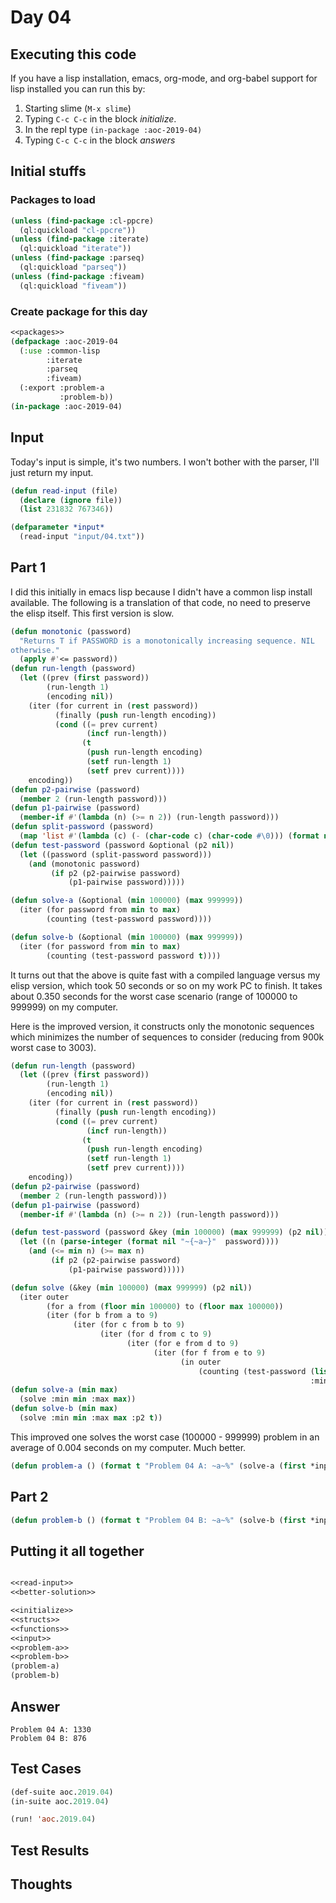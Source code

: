 #+STARTUP: indent contents
#+OPTIONS: num:nil toc:nil
* Day 04
** Executing this code
If you have a lisp installation, emacs, org-mode, and org-babel
support for lisp installed you can run this by:
1. Starting slime (=M-x slime=)
2. Typing =C-c C-c= in the block [[initialize][initialize]].
3. In the repl type =(in-package :aoc-2019-04)=
4. Typing =C-c C-c= in the block [[answers][answers]]
** Initial stuffs
*** Packages to load
#+NAME: packages
#+BEGIN_SRC lisp :results silent
  (unless (find-package :cl-ppcre)
    (ql:quickload "cl-ppcre"))
  (unless (find-package :iterate)
    (ql:quickload "iterate"))
  (unless (find-package :parseq)
    (ql:quickload "parseq"))
  (unless (find-package :fiveam)
    (ql:quickload "fiveam"))
#+END_SRC
*** Create package for this day
#+NAME: initialize
#+BEGIN_SRC lisp :noweb yes :results silent
  <<packages>>
  (defpackage :aoc-2019-04
    (:use :common-lisp
          :iterate
          :parseq
          :fiveam)
    (:export :problem-a
             :problem-b))
  (in-package :aoc-2019-04)
#+END_SRC
** Input
Today's input is simple, it's two numbers. I won't bother with the
parser, I'll just return my input.
#+NAME: read-input
#+BEGIN_SRC lisp :results silent
  (defun read-input (file)
    (declare (ignore file))
    (list 231832 767346))
#+END_SRC
#+NAME: input
#+BEGIN_SRC lisp :noweb yes :results silent
  (defparameter *input*
    (read-input "input/04.txt"))
#+END_SRC
** Part 1
I did this initially in emacs lisp because I didn't have a common lisp
install available. The following is a translation of that code, no
need to preserve the elisp itself. This first version is slow.

#+BEGIN_SRC lisp :noweb yes :results silent
  (defun monotonic (password)
    "Returns T if PASSWORD is a monotonically increasing sequence. NIL
  otherwise."
    (apply #'<= password))
  (defun run-length (password)
    (let ((prev (first password))
          (run-length 1)
          (encoding nil))
      (iter (for current in (rest password))
            (finally (push run-length encoding))
            (cond ((= prev current)
                   (incf run-length))
                  (t
                   (push run-length encoding)
                   (setf run-length 1)
                   (setf prev current))))
      encoding))
  (defun p2-pairwise (password)
    (member 2 (run-length password)))
  (defun p1-pairwise (password)
    (member-if #'(lambda (n) (>= n 2)) (run-length password)))
  (defun split-password (password)
    (map 'list #'(lambda (c) (- (char-code c) (char-code #\0))) (format nil "~a" password)))
  (defun test-password (password &optional (p2 nil))
    (let ((password (split-password password)))
      (and (monotonic password)
           (if p2 (p2-pairwise password)
               (p1-pairwise password)))))

  (defun solve-a (&optional (min 100000) (max 999999))
    (iter (for password from min to max)
          (counting (test-password password))))

  (defun solve-b (&optional (min 100000) (max 999999))
    (iter (for password from min to max)
          (counting (test-password password t))))
#+END_SRC
It turns out that the above is quite fast with a compiled language
versus my elisp version, which took 50 seconds or so on my work PC to
finish. It takes about 0.350 seconds for the worst case scenario
(range of 100000 to 999999) on my computer.

Here is the improved version, it constructs only the monotonic
sequences which minimizes the number of sequences to consider
(reducing from 900k worst case to 3003).
#+NAME: better-solution
#+BEGIN_SRC lisp :noweb yes :results silent
  (defun run-length (password)
    (let ((prev (first password))
          (run-length 1)
          (encoding nil))
      (iter (for current in (rest password))
            (finally (push run-length encoding))
            (cond ((= prev current)
                   (incf run-length))
                  (t
                   (push run-length encoding)
                   (setf run-length 1)
                   (setf prev current))))
      encoding))
  (defun p2-pairwise (password)
    (member 2 (run-length password)))
  (defun p1-pairwise (password)
    (member-if #'(lambda (n) (>= n 2)) (run-length password)))

  (defun test-password (password &key (min 100000) (max 999999) (p2 nil))
    (let ((n (parse-integer (format nil "~{~a~}"  password))))
      (and (<= min n) (>= max n)
           (if p2 (p2-pairwise password)
               (p1-pairwise password)))))

  (defun solve (&key (min 100000) (max 999999) (p2 nil))
    (iter outer
          (for a from (floor min 100000) to (floor max 100000))
          (iter (for b from a to 9)
                (iter (for c from b to 9)
                      (iter (for d from c to 9)
                            (iter (for e from d to 9)
                                  (iter (for f from e to 9)
                                        (in outer
                                            (counting (test-password (list a b c d e f)
                                                                     :min min :max max :p2 p2))))))))))
  (defun solve-a (min max)
    (solve :min min :max max))
  (defun solve-b (min max)
    (solve :min min :max max :p2 t))
#+END_SRC

This improved one solves the worst case (100000 - 999999) problem in
an average of 0.004 seconds on my computer. Much better.

#+NAME: problem-a
#+BEGIN_SRC lisp :noweb yes :results silent
  (defun problem-a () (format t "Problem 04 A: ~a~%" (solve-a (first *input*) (second *input*))))
#+END_SRC
** Part 2
#+NAME: problem-b
#+BEGIN_SRC lisp :noweb yes :results silent
  (defun problem-b () (format t "Problem 04 B: ~a~%" (solve-b (first *input*) (second *input*))))
#+END_SRC
** Putting it all together
#+NAME: structs
#+BEGIN_SRC lisp :noweb yes :results silent

#+END_SRC
#+NAME: functions
#+BEGIN_SRC lisp :noweb yes :results silent
  <<read-input>>
  <<better-solution>>
#+END_SRC
#+NAME: answers
#+BEGIN_SRC lisp :results output :exports both :noweb yes :tangle 2019.04.lisp
  <<initialize>>
  <<structs>>
  <<functions>>
  <<input>>
  <<problem-a>>
  <<problem-b>>
  (problem-a)
  (problem-b)
#+END_SRC
** Answer
#+RESULTS: answers
: Problem 04 A: 1330
: Problem 04 B: 876
** Test Cases
#+NAME: test-cases
#+BEGIN_SRC lisp :results output :exports both
  (def-suite aoc.2019.04)
  (in-suite aoc.2019.04)

  (run! 'aoc.2019.04)
#+END_SRC
** Test Results
#+RESULTS: test-cases
** Thoughts
